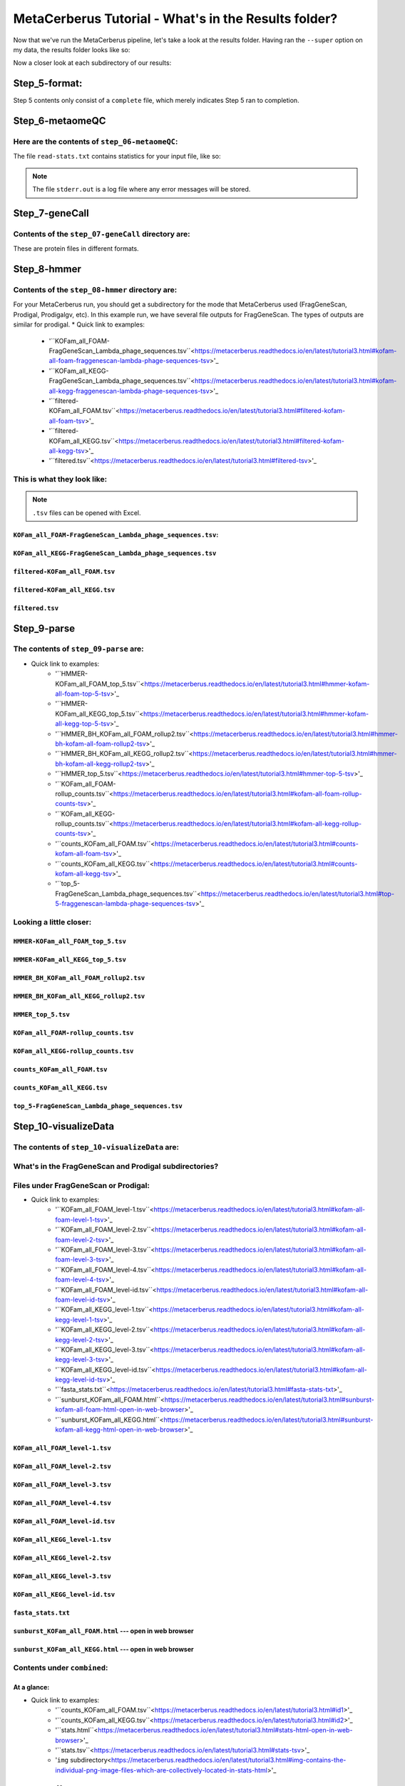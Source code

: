 MetaCerberus Tutorial - What's in the Results folder? 
=========================================================

Now that we've run the MetaCerberus pipeline, let's take a look at the results folder. Having ran the ``--super`` option on my data, the results folder looks like so:

.. image:: ../img/results_folder.jpg
    :width: 2200

Now a closer look at each subdirectory of our results:

Step_5-format:
-------------------

.. image:: ../img/step_5_outputs.jpg
    :width: 600

Step 5 contents only consist of a ``complete`` file, which merely indicates Step 5 ran to completion.

Step_6-metaomeQC
-------------------
Here are the contents of ``step_06-metaomeQC``:
~~~~~~~~~~~~~~~~~~~~~~~~~~~~~~~~~~~~~~~~~~~~~~~~~~
.. image:: ../img/S6_contents.jpg
    :width: 600

The file ``read-stats.txt`` contains statistics for your input file, like so:


.. image:: ../img/step6-read-stats-txt.jpg
    :scale: 107%

.. note:: The file ``stderr.out`` is a log file where any error messages will be stored.

Step_7-geneCall
-------------------
Contents of the ``step_07-geneCall`` directory are:
~~~~~~~~~~~~~~~~~~~~~~~~~~~~~~~~~~~~~~~~~~~~~~~~~~~~~
.. image:: ../img/Step7_contents.jpg
    :width: 700

These are protein files in different formats. 

Step_8-hmmer
------------------
Contents of the ``step_08-hmmer`` directory are:
~~~~~~~~~~~~~~~~~~~~~~~~~~~~~~~~~~~~~~~~~~~~~~~~~~~~

.. image:: ../img/Step8_contents.jpg
    :width: 5000
    :height: 150
For your MetaCerberus run, you should get a subdirectory for the mode that MetaCerberus used (FragGeneScan, Prodigal, Prodigalgv, etc).
In this example run, we have several file outputs for FragGeneScan. The types of outputs are similar for prodigal.
* Quick link to examples:
    - '``KOFam_all_FOAM-FragGeneScan_Lambda_phage_sequences.tsv``<https://metacerberus.readthedocs.io/en/latest/tutorial3.html#kofam-all-foam-fraggenescan-lambda-phage-sequences-tsv>'_
    - '``KOFam_all_KEGG-FragGeneScan_Lambda_phage_sequences.tsv``<https://metacerberus.readthedocs.io/en/latest/tutorial3.html#kofam-all-kegg-fraggenescan-lambda-phage-sequences-tsv>'_
    - '``filtered-KOFam_all_FOAM.tsv``<https://metacerberus.readthedocs.io/en/latest/tutorial3.html#filtered-kofam-all-foam-tsv>'_
    - '``filtered-KOFam_all_KEGG.tsv``<https://metacerberus.readthedocs.io/en/latest/tutorial3.html#filtered-kofam-all-kegg-tsv>'_
    - '``filtered.tsv``<https://metacerberus.readthedocs.io/en/latest/tutorial3.html#filtered-tsv>'_

This is what they look like:
~~~~~~~~~~~~~~~~~~~~~~~~~~~~~~~~
.. note:: ``.tsv`` files can be opened with Excel. 

``KOFam_all_FOAM-FragGeneScan_Lambda_phage_sequences.tsv``:
^^^^^^^^^^^^^^^^^^^^^^^^^^^^^^^^^^^^^^^^^^^^^^^^^^^^^^^^^^^^^^^^^^^^^^^^^^^^^^^^^^

.. image:: ../img/S8-KOFam_FOAM_FGS_tsv.jpg


``KOFam_all_KEGG-FragGeneScan_Lambda_phage_sequences.tsv``
^^^^^^^^^^^^^^^^^^^^^^^^^^^^^^^^^^^^^^^^^^^^^^^^^^^^^^^^^^^^^^^^

.. image:: ../img/S8-FGS-KOFam-KEGG_tsv.jpg


``filtered-KOFam_all_FOAM.tsv``
^^^^^^^^^^^^^^^^^^^^^^^^^^^^^^^^^^^^^^^^^^^^^^^^^^^^^^^^^^^^^^^^

.. image:: ../img/S8-filtered-KOFam-FOAM_tsv.jpg


``filtered-KOFam_all_KEGG.tsv``
^^^^^^^^^^^^^^^^^^^^^^^^^^^^^^^^^^^^^^^^^^^^^^^^^^^^^^^^^^^^^^^^

.. image:: ../img/S8-filtered-KOFam-allKEGG_tsv.jpg


``filtered.tsv``
^^^^^^^^^^^^^^^^^^^^^^^^^^^^^^^^^^^^^^^^^^^^^^^^^^^^^^^^^^^^^^^^

.. image:: ../img/S8-filtered_tsv.jpg

Step_9-parse
------------------
The contents of ``step_09-parse`` are:
~~~~~~~~~~~~~~~~~~~~~~~~~~~~~~~~~~~~~~~~~

.. image::  ../img/S9_contents.jpg
    :width: 7500
    :height: 150

* Quick link to examples:
    - '``HMMER-KOFam_all_FOAM_top_5.tsv``<https://metacerberus.readthedocs.io/en/latest/tutorial3.html#hmmer-kofam-all-foam-top-5-tsv>'_
    - '``HMMER-KOFam_all_KEGG_top_5.tsv``<https://metacerberus.readthedocs.io/en/latest/tutorial3.html#hmmer-kofam-all-kegg-top-5-tsv>'_
    - '``HMMER_BH_KOFam_all_FOAM_rollup2.tsv``<https://metacerberus.readthedocs.io/en/latest/tutorial3.html#hmmer-bh-kofam-all-foam-rollup2-tsv>'_
    - '``HMMER_BH_KOFam_all_KEGG_rollup2.tsv``<https://metacerberus.readthedocs.io/en/latest/tutorial3.html#hmmer-bh-kofam-all-kegg-rollup2-tsv>'_
    - '``HMMER_top_5.tsv``<https://metacerberus.readthedocs.io/en/latest/tutorial3.html#hmmer-top-5-tsv>'_
    - '``KOFam_all_FOAM-rollup_counts.tsv``<https://metacerberus.readthedocs.io/en/latest/tutorial3.html#kofam-all-foam-rollup-counts-tsv>'_
    - '``KOFam_all_KEGG-rollup_counts.tsv``<https://metacerberus.readthedocs.io/en/latest/tutorial3.html#kofam-all-kegg-rollup-counts-tsv>'_
    - '``counts_KOFam_all_FOAM.tsv``<https://metacerberus.readthedocs.io/en/latest/tutorial3.html#counts-kofam-all-foam-tsv>'_
    - '``counts_KOFam_all_KEGG.tsv``<https://metacerberus.readthedocs.io/en/latest/tutorial3.html#counts-kofam-all-kegg-tsv>'_
    - '``top_5-FragGeneScan_Lambda_phage_sequences.tsv``<https://metacerberus.readthedocs.io/en/latest/tutorial3.html#top-5-fraggenescan-lambda-phage-sequences-tsv>'_

Looking a little closer: 
~~~~~~~~~~~~~~~~~~~~~~~~~~~~

``HMMER-KOFam_all_FOAM_top_5.tsv``
^^^^^^^^^^^^^^^^^^^^^^^^^^^^^^^^^^^^^^

.. image:: ../img/S9-HMMR-KOFam_allFOAM_top5_tsv.jpg


``HMMER-KOFam_all_KEGG_top_5.tsv``
^^^^^^^^^^^^^^^^^^^^^^^^^^^^^^^^^^^^^^

.. image:: ../img/S9-HMMR_KOFam_allKEGG_top5_tsv.jpg


``HMMER_BH_KOFam_all_FOAM_rollup2.tsv``
^^^^^^^^^^^^^^^^^^^^^^^^^^^^^^^^^^^^^^^^^

.. image:: ../img/S9-HMMR_BH_KOFam_FOAM_rollup2_tsv.jpg
    :width: 5500
    :height: 150

``HMMER_BH_KOFam_all_KEGG_rollup2.tsv``
^^^^^^^^^^^^^^^^^^^^^^^^^^^^^^^^^^^^^^^^^

.. image:: ../img/S9-HMMR_BH_KOFam_all_KEGG_rollup2_tsv.jpg
    :width: 6500
    :height: 200

``HMMER_top_5.tsv``
^^^^^^^^^^^^^^^^^^^^^^^^^^^^^^^^^^^^^^^^^

.. image:: ../img/S9_HMMR_top_5.tsv.jpg


``KOFam_all_FOAM-rollup_counts.tsv``
^^^^^^^^^^^^^^^^^^^^^^^^^^^^^^^^^^^^^^^^^

.. image:: ../img/S9_KOFam_all_FOAM_rollup_counts_tsv.jpg


``KOFam_all_KEGG-rollup_counts.tsv``
^^^^^^^^^^^^^^^^^^^^^^^^^^^^^^^^^^^^^^^^^

.. image:: ../img/S9-KOFam_allKEGG_rollup_counts_tsv.jpg


``counts_KOFam_all_FOAM.tsv``
^^^^^^^^^^^^^^^^^^^^^^^^^^^^^^^^^^^^^^^^^

.. image:: ../img/S9-counts_KOFam_allFOAM_tsv.jpg


``counts_KOFam_all_KEGG.tsv``
^^^^^^^^^^^^^^^^^^^^^^^^^^^^^^^^^^^^^^^^^

.. image:: ../img/S9-counts_KOFam_all_KEGG_tsv.jpg


``top_5-FragGeneScan_Lambda_phage_sequences.tsv``
^^^^^^^^^^^^^^^^^^^^^^^^^^^^^^^^^^^^^^^^^^^^^^^^^^^^^^^^^^^^^^^^^^^^^^^^^^^^^^^^^^

.. image:: ../img/S9-top5_FGS_tsv.jpg


Step_10-visualizeData
--------------------------

The contents of ``step_10-visualizeData`` are:
~~~~~~~~~~~~~~~~~~~~~~~~~~~~~~~~~~~~~~~~~~~~~~~~~

.. image:: ../img/S10-contents.jpg
    :scale: 160%

What's in the FragGeneScan and Prodigal subdirectories?
~~~~~~~~~~~~~~~~~~~~~~~~~~~~~~~~~~~~~~~~~~~~~~~~~~~~~~~~~~~

.. image:: ../img/S10-FGS-Prod-contents.jpg
    :width: 3000
    :height: 100

Files under FragGeneScan or Prodigal:
~~~~~~~~~~~~~~~~~~~~~~~~~~~~~~~~~~~~~~~~

* Quick link to examples:
    - '``KOFam_all_FOAM_level-1.tsv``<https://metacerberus.readthedocs.io/en/latest/tutorial3.html#kofam-all-foam-level-1-tsv>'_
    - '``KOFam_all_FOAM_level-2.tsv``<https://metacerberus.readthedocs.io/en/latest/tutorial3.html#kofam-all-foam-level-2-tsv>'_
    - '``KOFam_all_FOAM_level-3.tsv``<https://metacerberus.readthedocs.io/en/latest/tutorial3.html#kofam-all-foam-level-3-tsv>'_
    - '``KOFam_all_FOAM_level-4.tsv``<https://metacerberus.readthedocs.io/en/latest/tutorial3.html#kofam-all-foam-level-4-tsv>'_
    - '``KOFam_all_FOAM_level-id.tsv``<https://metacerberus.readthedocs.io/en/latest/tutorial3.html#kofam-all-foam-level-id-tsv>'_
    - '``KOFam_all_KEGG_level-1.tsv``<https://metacerberus.readthedocs.io/en/latest/tutorial3.html#kofam-all-kegg-level-1-tsv>'_
    - '``KOFam_all_KEGG_level-2.tsv``<https://metacerberus.readthedocs.io/en/latest/tutorial3.html#kofam-all-kegg-level-2-tsv>'_
    - '``KOFam_all_KEGG_level-3.tsv``<https://metacerberus.readthedocs.io/en/latest/tutorial3.html#kofam-all-kegg-level-3-tsv>'_
    - '``KOFam_all_KEGG_level-id.tsv``<https://metacerberus.readthedocs.io/en/latest/tutorial3.html#kofam-all-kegg-level-id-tsv>'_
    - '``fasta_stats.txt``<https://metacerberus.readthedocs.io/en/latest/tutorial3.html#fasta-stats-txt>'_
    - '``sunburst_KOFam_all_FOAM.html``<https://metacerberus.readthedocs.io/en/latest/tutorial3.html#sunburst-kofam-all-foam-html-open-in-web-browser>'_
    - '``sunburst_KOFam_all_KEGG.html``<https://metacerberus.readthedocs.io/en/latest/tutorial3.html#sunburst-kofam-all-kegg-html-open-in-web-browser>'_



``KOFam_all_FOAM_level-1.tsv``
^^^^^^^^^^^^^^^^^^^^^^^^^^^^^^^^^^^^^^

.. image:: ../img/S10-KOFam_all_FOAM_level-1_tsv.jpg


``KOFam_all_FOAM_level-2.tsv``
^^^^^^^^^^^^^^^^^^^^^^^^^^^^^^^^^^^^^^

.. image:: ../img/S10-KOFam_all_FOAM_lvl2_tsv.jpg


``KOFam_all_FOAM_level-3.tsv``
^^^^^^^^^^^^^^^^^^^^^^^^^^^^^^^^^^^^^^

.. image:: ../img/S10-KOFam_all_FOAM_lvl3_tsv.jpg


``KOFam_all_FOAM_level-4.tsv``
^^^^^^^^^^^^^^^^^^^^^^^^^^^^^^^^^^^^^^

.. image:: ../img/S10-KOFam_all_FOAM_lvl4_tsv.jpg


``KOFam_all_FOAM_level-id.tsv``
^^^^^^^^^^^^^^^^^^^^^^^^^^^^^^^^^^^^^^

.. image:: ../img/S10_KOFam_all_FOAM_lvl_id_tsv.jpg


``KOFam_all_KEGG_level-1.tsv``
^^^^^^^^^^^^^^^^^^^^^^^^^^^^^^^^^^^^^^

.. image:: ../img/S10-KOFam_all_KEGG_lvl1_tsv.jpg


``KOFam_all_KEGG_level-2.tsv``
^^^^^^^^^^^^^^^^^^^^^^^^^^^^^^^^^^^^^^

.. image:: ../img/S10-KOFam_all_KEGG_lvl2_tsv.jpg


``KOFam_all_KEGG_level-3.tsv``
^^^^^^^^^^^^^^^^^^^^^^^^^^^^^^^^^^^^^^

.. image:: ../img/S10_KOFam_all_KEGG_lvl3_tsv.jpg


``KOFam_all_KEGG_level-id.tsv``
^^^^^^^^^^^^^^^^^^^^^^^^^^^^^^^^^^^^^^

.. image:: ../img/S10_KOFam_all_KEGG_lvl-ID_tsv.jpg


``fasta_stats.txt``
^^^^^^^^^^^^^^^^^^^^^^^^^^^^^^^^^^^^^^

.. image:: ../img/S10_fasta_stats_txt.jpg
    :scale: 107%

``sunburst_KOFam_all_FOAM.html`` --- open in web browser
^^^^^^^^^^^^^^^^^^^^^^^^^^^^^^^^^^^^^^^^^^^^^^^^^^^^^^^^^^^^^^^^^^^^^^^^^^^^

.. image:: ../img/S10_Sunburst_KOFam_all_FOAM_html.jpg
    :width: 1700

``sunburst_KOFam_all_KEGG.html`` --- open in web browser
^^^^^^^^^^^^^^^^^^^^^^^^^^^^^^^^^^^^^^^^^^^^^^^^^^^^^^^^^^^^^^^^^^^^^^^^^^^^

.. image:: ../img/S10_Sunburst_KOFam_all_KEGG_html.jpg
    :width: 1700

Contents under ``combined``:
~~~~~~~~~~~~~~~~~~~~~~~~~~~~~~~~
At a glance:
^^^^^^^^^^^^^^

.. image:: ../img/S10_combined_contents.jpg
    :scale: 150%

* Quick link to examples:
    - '``counts_KOFam_all_FOAM.tsv``<https://metacerberus.readthedocs.io/en/latest/tutorial3.html#id1>'_
    - '``counts_KOFam_all_KEGG.tsv``<https://metacerberus.readthedocs.io/en/latest/tutorial3.html#id2>'_
    - '``stats.html``<https://metacerberus.readthedocs.io/en/latest/tutorial3.html#stats-html-open-in-web-browser>'_
    - '``stats.tsv``<https://metacerberus.readthedocs.io/en/latest/tutorial3.html#stats-tsv>'_
    - '``img`` subdirectory<https://metacerberus.readthedocs.io/en/latest/tutorial3.html#img-contains-the-individual-png-image-files-which-are-collectively-located-in-stats-html>'_

``counts_KOFam_all_FOAM.tsv``    
#############################################

.. image:: ../img/step10-combined-countsKOFamFOAM.jpg


``counts_KOFam_all_KEGG.tsv``
#############################################

.. image:: ../img/S10_combined_counts_KOFam_all_KEGG_tsv.jpg


``stats.html`` --- open in web browser
#############################################

.. image:: ../img/S10_combined_stats_html.jpg
    :width: 1700

``stats.tsv``
#############################################

.. image:: ../img/S10_Stats_tsv.jpg

``img`` --- contains the individual .png image files which are collectively located in ``stats.html``
################################################################################################################

.. image:: ../img/S10_combined_img_contents.jpg
    :width: 6000
    :height: 225

Final
-------------------
The contents of ``final`` are:
~~~~~~~~~~~~~~~~~~~~~~~~~~~~~~~~~

.. image:: ../img/Final_contents.jpg
    :width: 5500
    :height: 150


- There's two ``.gbk`` files which are in GenBank Format.


- The ``./final/fasta`` subdirectory contains .faa, .ffn, and .fna files of FragGeneScan, Prodigal, etc (depending on commands given):
~~~~~~~~~~~~~~~~~~~~~~~~~~~~~~~~~~~~~~~~~~~~~~~~~~~~~~~~~~~~~~~~~~~~~~~~~~~~~~~~~~~~~~~~~~~~~~~~~~~~~~~~~~~~~~~~~~~~~~~~~~~~~~~~~~~~~~~~

    * ``.faa`` - Protein FASTA file of the translated CDS/ORFs sequences
    * ``.ffn`` - FASTA Feature Nucleotide file, the Nucleotide sequence of translated CDS/ORFs.
    * ``.fna`` - Nucleotide FASTA file of the input contig sequences.

.. image:: ../img/Final_fasta_folder.jpg
    :width: 5500
    :height: 100


- The ``./final/gff`` contains .gff and .gtf files:
~~~~~~~~~~~~~~~~~~~~~~~~~~~~~~~~~~~~~~~~~~~~~~~~~~~~~~~

    * ``.gff`` - General Feature Format
    * ``.gtf`` - Gene Transfer Format

.. image:: ../img/Final_gff_folder.jpg
    :scale: 94%

What's in the ``./final/FragGeneScan_<file_name>`` and ``./final/prodigal_<file_name>`` subdirectories?
~~~~~~~~~~~~~~~~~~~~~~~~~~~~~~~~~~~~~~~~~~~~~~~~~~~~~~~~~~~~~~~~~~~~~~~~~~~~~~~~~~~~~~~~~~~~~~~~~~~~~~~~~~~~~~~~~
    .. image:: ../img/Final_contents_expanded_FGS_Prod.jpg
        :scale: 94%

A closer look:
^^^^^^^^^^^^^^^^^^^^^

* Quick link to examples:
    - '``HMMER_top_5.tsv``<https://metacerberus.readthedocs.io/en/latest/tutorial3.html#id3>'_
    - '``annotation_summary_KOFam_all_FOAM.tsv``<https://metacerberus.readthedocs.io/en/latest/tutorial3.html#annotation-summary-kofam-all-foam-tsv>'_
    - '``annotation_summary_KOFam_all_KEGG.tsv``<https://metacerberus.readthedocs.io/en/latest/tutorial3.html#annotation-summary-kofam-all-kegg-tsv>'_
    - '``final_annotation_summary.tsv``<https://metacerberus.readthedocs.io/en/latest/tutorial3.html#final-annotation-summary-tsv>'_
    - '``rollup_KOFam_all_FOAM.tsv``<https://metacerberus.readthedocs.io/en/latest/tutorial3.html#rollup-kofam-all-foam-tsv>'_
    - '``rollup_KOFam_all_KEGG.tsv``<https://metacerberus.readthedocs.io/en/latest/tutorial3.html#rollup-kofam-all-kegg-tsv>'_

``HMMER_top_5.tsv``
#########################

.. image:: ../img/Final_HMMR_top5_tsv.jpg

``annotation_summary_KOFam_all_FOAM.tsv``
#############################################

.. image:: ../img/Final_annotation_summary_KOFam_allFOAM_tsv.jpg
    :width: 5500

``annotation_summary_KOFam_all_KEGG.tsv``
#############################################

.. image:: ../img/Final_annotation_summary_KOFam_allKEGG_tsv.jpg
    :width: 6000

``final_annotation_summary.tsv``
#############################################

.. image:: ../img/Final_annotation_summary_tsv.jpg
    :width: 6500
    :height: 600

``rollup_KOFam_all_FOAM.tsv``
#############################################

.. image:: ../img/Final_rollup_KOFam_allFOAM_tsv.jpg
    :width: 5700
    :height: 100

``rollup_KOFam_all_KEGG.tsv``
#############################################

.. image:: ../img/Final_rollup_KOFam_all_KEGG_tsv.jpg
    :width: 6000
    :height: 125

Everything has crossed over(^)!